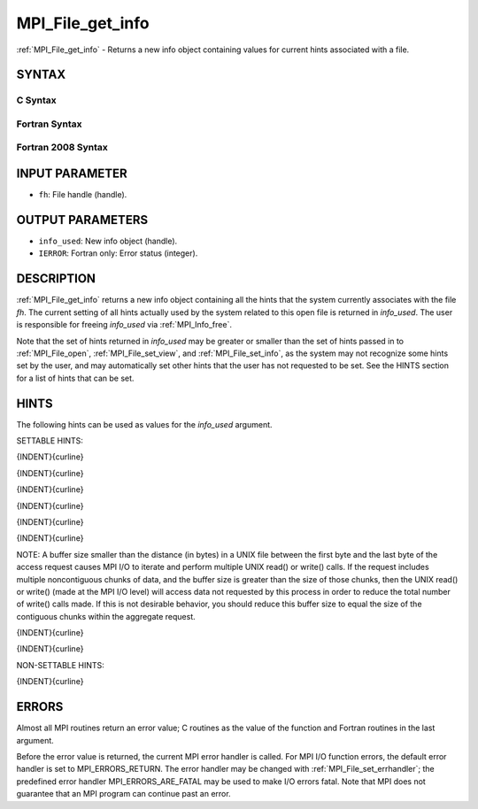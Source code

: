 .. _mpi_file_get_info:


MPI_File_get_info
=================

.. include_body

:ref:`MPI_File_get_info` - Returns a new info object containing values for
current hints associated with a file.


SYNTAX
------



C Syntax
^^^^^^^^

.. code-block:: c
   :linenos:

   #include <mpi.h>
   int MPI_File_get_info(MPI_File fh, MPI_Info *info_used)


Fortran Syntax
^^^^^^^^^^^^^^

.. code-block:: fortran
   :linenos:

   USE MPI
   ! or the older form: INCLUDE 'mpif.h'
   MPI_FILE_GET_INFO(FH, INFO_USED, IERROR)
   	INTEGER	FH, INFO_USED, IERROR


Fortran 2008 Syntax
^^^^^^^^^^^^^^^^^^^

.. code-block:: fortran
   :linenos:

   USE mpi_f08
   MPI_File_get_info(fh, info_used, ierror)
   	TYPE(MPI_File), INTENT(IN) :: fh
   	TYPE(MPI_Info), INTENT(OUT) :: info_used
   	INTEGER, OPTIONAL, INTENT(OUT) :: ierror


INPUT PARAMETER
---------------
* ``fh``: File handle (handle).

OUTPUT PARAMETERS
-----------------
* ``info_used``: New info object (handle).
* ``IERROR``: Fortran only: Error status (integer).

DESCRIPTION
-----------

:ref:`MPI_File_get_info` returns a new info object containing all the hints
that the system currently associates with the file *fh*. The current
setting of all hints actually used by the system related to this open
file is returned in *info_used*. The user is responsible for freeing
*info_used* via :ref:`MPI_Info_free`.

Note that the set of hints returned in *info_used* may be greater or
smaller than the set of hints passed in to :ref:`MPI_File_open`,
:ref:`MPI_File_set_view`, and :ref:`MPI_File_set_info`, as the system may not
recognize some hints set by the user, and may automatically set other
hints that the user has not requested to be set. See the HINTS section
for a list of hints that can be set.


HINTS
-----

The following hints can be used as values for the *info_used* argument.

SETTABLE HINTS:

{INDENT}{curline}

{INDENT}{curline}

{INDENT}{curline}

{INDENT}{curline}

{INDENT}{curline}

{INDENT}{curline}

NOTE: A buffer size smaller than the distance (in bytes) in a UNIX file
between the first byte and the last byte of the access request causes
MPI I/O to iterate and perform multiple UNIX read() or write() calls. If
the request includes multiple noncontiguous chunks of data, and the
buffer size is greater than the size of those chunks, then the UNIX
read() or write() (made at the MPI I/O level) will access data not
requested by this process in order to reduce the total number of write()
calls made. If this is not desirable behavior, you should reduce this
buffer size to equal the size of the contiguous chunks within the
aggregate request.

{INDENT}{curline}

{INDENT}{curline}

NON-SETTABLE HINTS:

{INDENT}{curline}


ERRORS
------

Almost all MPI routines return an error value; C routines as the value
of the function and Fortran routines in the last argument.

Before the error value is returned, the current MPI error handler is
called. For MPI I/O function errors, the default error handler is set to
MPI_ERRORS_RETURN. The error handler may be changed with
:ref:`MPI_File_set_errhandler`; the predefined error handler
MPI_ERRORS_ARE_FATAL may be used to make I/O errors fatal. Note that MPI
does not guarantee that an MPI program can continue past an error.
